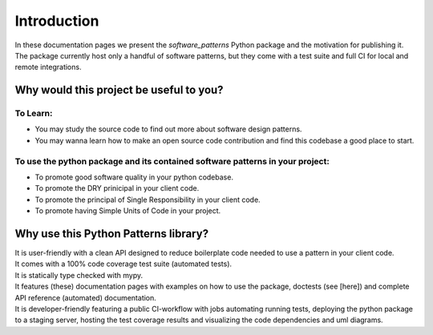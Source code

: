 Introduction
############

In these documentation pages we present the `software_patterns` Python package and the motivation
for publishing it. The package currently host only a handful of software patterns, but they come with
a test suite and full CI for local and remote integrations.


Why would this project be useful to you?
========================================

To Learn:
---------

- You may study the source code to find out more about software design patterns.
- You may wanna learn how to make an open source code contribution and find this codebase a good place to start.


To use the python package and its contained software patterns in your project:
------------------------------------------------------------------------------

- To promote good software quality in your python codebase.
- To promote the DRY prinicipal in your client code.
- To promote the principal of Single Responsibility in your client code.
- To promote having Simple Units of Code in your project.


Why use this Python Patterns library?
=====================================

| It is user-friendly with a clean API designed to reduce boilerplate code needed to use a pattern in your client code.
| It comes with a 100% code coverage test suite (automated tests).
| It is statically type checked with mypy.
| It features (these) documentation pages with examples on how to use the package, doctests (see [here]) and
 complete API reference (automated) documentation.
| It is developer-friendly featuring a public CI-workflow with jobs automating running tests,
 deploying the python package to a staging server, hosting the test coverage results and visualizing the
 code dependencies and uml diagrams.
